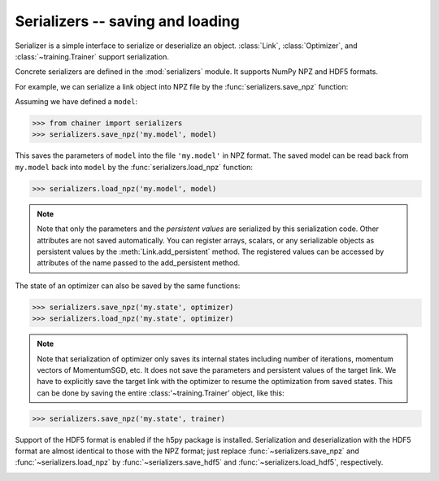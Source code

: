 Serializers -- saving and loading
~~~~~~~~~~~~~~~~~~~~~~~~~~~~~~~~~

Serializer is a simple interface to serialize or deserialize an object.
:class:`Link`, :class:`Optimizer`, and :class:`~training.Trainer` support serialization.

Concrete serializers are defined in the :mod:`serializers` module.
It supports NumPy NPZ and HDF5 formats.

For example, we can serialize a link object into NPZ file by the :func:`serializers.save_npz` function:

Assuming we have defined a ``model``:

.. code-block:: console

   >>> from chainer import serializers
   >>> serializers.save_npz('my.model', model)

This saves the parameters of ``model`` into the file ``'my.model'`` in NPZ format.
The saved model can be read back from ``my.model`` back into ``model``  by the :func:`serializers.load_npz` function:

.. code-block:: console

   >>> serializers.load_npz('my.model', model)

.. note::
   Note that only the parameters and the *persistent values* are serialized by this serialization code.
   Other attributes are not saved automatically.
   You can register arrays, scalars, or any serializable objects as persistent values by the :meth:`Link.add_persistent` method.
   The registered values can be accessed by attributes of the name passed to the add_persistent method.

The state of an optimizer can also be saved by the same functions:

.. code-block:: console

   >>> serializers.save_npz('my.state', optimizer)
   >>> serializers.load_npz('my.state', optimizer)

.. note::
   Note that serialization of optimizer only saves its internal states including number of iterations, momentum vectors of MomentumSGD, etc.
   It does not save the parameters and persistent values of the target link.
   We have to explicitly save the target link with the optimizer to resume the optimization from saved states.
   This can be done by saving the entire :class:'~training.Trainer' object, like this:

.. code-block:: console

   >>> serializers.save_npz('my.state', trainer)

Support of the HDF5 format is enabled if the h5py package is installed.
Serialization and deserialization with the HDF5 format are almost identical to those with the NPZ format;
just replace :func:`~serializers.save_npz` and :func:`~serializers.load_npz` by :func:`~serializers.save_hdf5` and :func:`~serializers.load_hdf5`, respectively.

.. _mnist_mlp_example:

